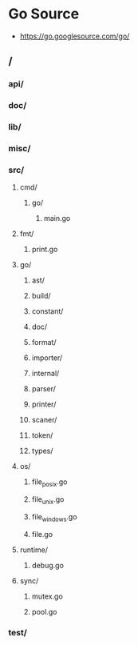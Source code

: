 * Go Source
- https://go.googlesource.com/go/
** /
*** api/
*** doc/
*** lib/
*** misc/
*** src/
**** cmd/
***** go/
****** main.go
**** fmt/
***** print.go
**** go/
***** ast/
***** build/
***** constant/
***** doc/
***** format/
***** importer/
***** internal/
***** parser/
***** printer/
***** scaner/
***** token/
***** types/
**** os/
***** file_posix.go
***** file_unix.go
***** file_windows.go
***** file.go
**** runtime/
***** debug.go
**** sync/
***** mutex.go
***** pool.go
*** test/

